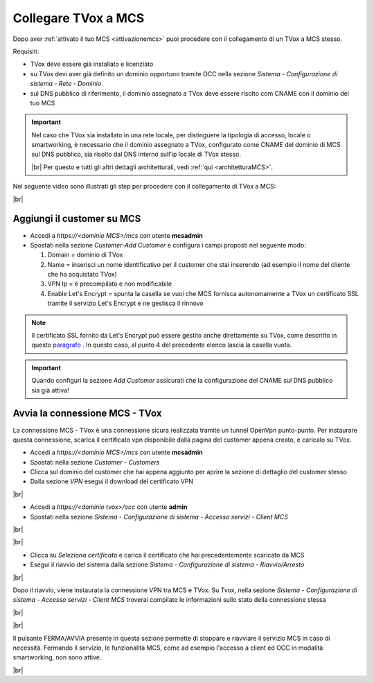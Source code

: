 .. _collegamentocustomer:
.. _paragrafo: http://guide.teleniasoftware.com/it/22/projects/TVOX/GuidaIntroduttivaTVox/ConfiguraPBX/PrimiPassi/CertificatoSSL.html?highlight=certificat#integrazione-let-s-encrypt

====================
Collegare TVox a MCS
====================

Dopo aver :ref:`attivato il tuo MCS <attivazionemcs>` puoi procedere con il collegamento di un TVox a MCS stesso.

Requisiti:

- TVox deve essere già installato e licenziato
- su TVox devi aver già definito un dominio opportuno tramite OCC nella sezione *Sistema - Configurazione di sistema - Rete - Dominio*
- sul DNS pubblico di riferimento, il dominio assegnato a TVox deve essere risolto com CNAME con il dominio del tuo MCS

.. important:: 
    Nel caso che TVox sia installato in una rete locale, per distinguere la tipologia di accesso, locale o smartworking, è necessario che il dominio assegnato a TVox, configurato come CNAME del dominio di MCS sul DNS pubblico, sia risolto dal DNS interno sull'ip locale di TVox stesso.
    
    |br|    
    Per questo e tutti gli altri dettagli architetturali, vedi :ref:`qui <architetturaMCS>`.



Nel seguente video sono illustrati gli step per procedere con il collegamento di TVox a MCS:

.. raw:: html

        <iframe width="908" height="515" src="https://www.youtube.com/embed/AEyT_n0UML4" frameborder="0" allow="accelerometer; autoplay; encrypted-media; gyroscope; picture-in-picture" allowfullscreen></iframe>    


|br|


Aggiungi il customer su MCS
---------------------------

- Accedi a *https://<dominio MCS>/mcs* con utente **mcsadmin**
- Spostati nella sezione *Customer-Add Customer* e configura i campi proposti nel seguente modo:

  #. Domain = dominio di TVox
  #. Name = inserisci un nome identificativo per il customer che stai inserendo (ad esempio il nome del cliente che ha acquistato TVox)
  #. VPN Ip = è precompilato e non modificabile
  #. Enable Let's Encrypt = spunta la casella se vuoi che MCS fornisca autonomamente a TVox un certificato SSL tramite il servizio Let's Encrypt e ne gestisca il rinnovo


.. note:: 
    Il certificato SSL fornito da Let's Encrypt può essere gestito anche direttamente su TVox, come descritto in questo `paragrafo`_ . In questo caso, al punto 4 del precedente elenco lascia la casella vuota.


.. important:: 
    Quando configuri la sezione *Add Customer* assicurati che la configurazione del CNAME sul DNS pubblico sia già attiva!


.. image:: /images/MCS/mcs_add_customer.PNG


Avvia la connessione MCS - TVox
-------------------------------

La connessione MCS - TVox è una connessione sicura realizzata tramite un tunnel OpenVpn punto-punto. Per instaurare questa connessione, scarica il certificato vpn disponibile dalla pagina del customer appena creato, e caricalo su TVox.

- Accedi a *https://<dominio MCS>/mcs* con utente **mcsadmin** 
- Spostati nella sezione *Customer - Customers*
- Clicca sul dominio del customer che hai appena aggiunto per aprire la sezione di dettaglio del customer stesso
- Dalla sezione *VPN* esegui il download del certificato VPN

.. image:: /images/MCS/mcs_download_vpncert.PNG

|br|

- Accedi a *https://<dominio tvox>/occ* con utente **admin**
- Spostati nella sezione *Sistema - Configurazione di sistema - Accesso servizi - Client MCS* 

|br|

.. image:: /images/MCS/mcs_tvox_loadvpncert.PNG

|br|

- Clicca su *Seleziona certificato* e carica il certificato che hai precedentemente scaricato da MCS
- Esegui il riavvio del sistema dalla sezione *Sistema - Configurazione di sistema - Riavvio/Arresto*


.. image:: /images/MCS/mcs_tvox_reboot.PNG


|br|

Dopo il riavvio, viene instaurata la connessione VPN tra MCS e TVox. Su Tvox, nella sezione *Sistema - Configurazione di sistema - Accesso servizi - Client MCS*  troverai compilate le informazioni sullo stato della connessione stessa

|br|

.. image:: /images/MCS/mcs_tvox_vpn_on.PNG

|br|

Il pulsante FERMA/AVVIA presente in questa sezione permette di stoppare e riavviare il servizio MCS in caso di necessità. Fermando il servizio, le funzionalità MCS, come ad esempio l'accesso a client ed OCC in modalità smartworking, non sono attive.

|br|
